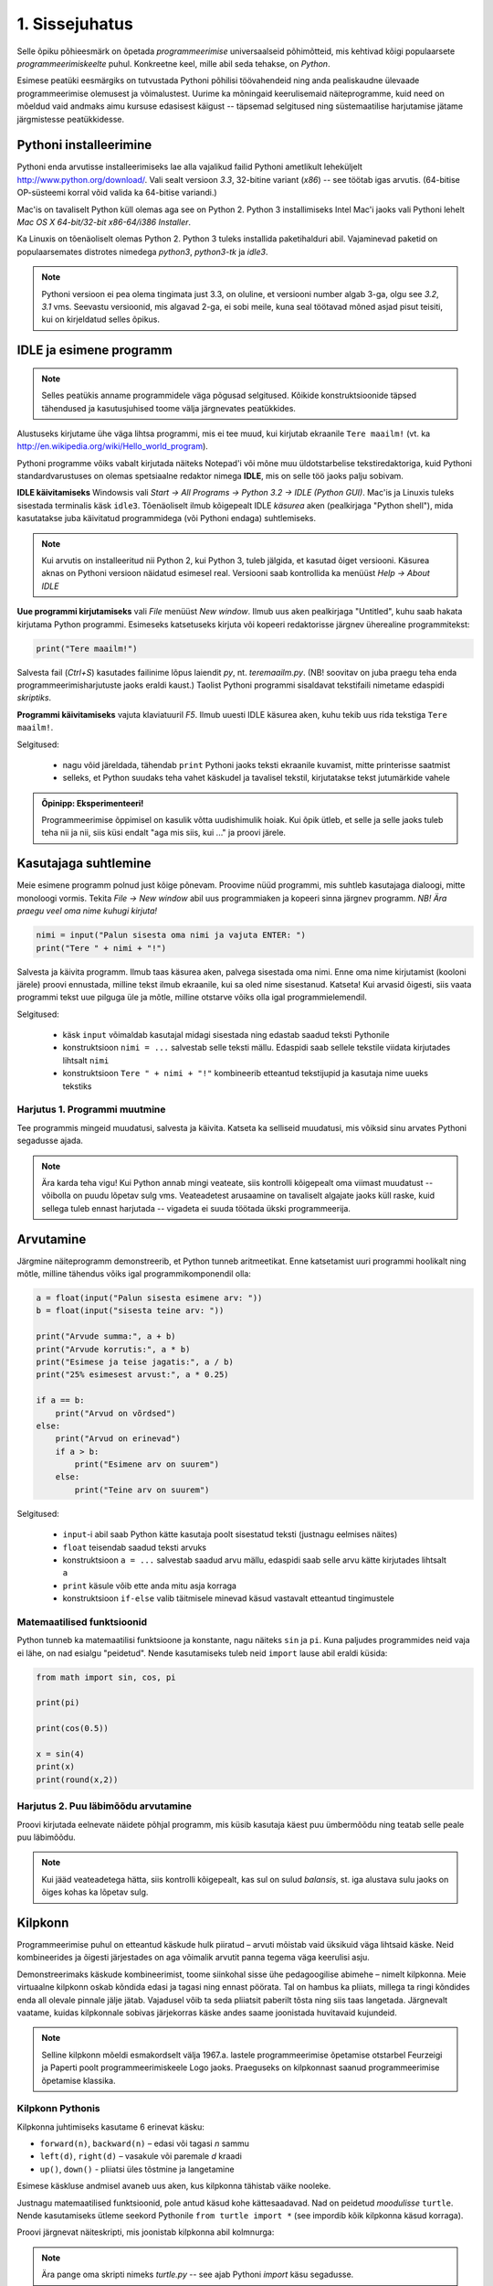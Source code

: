 1. Sissejuhatus
===============

.. todo::

    quotes: http://www.marcofolio.net/tips/27_inspiring_top_notch_programming_quotes.html
    http://quotes.cat-v.org/programming/

.. todo::

    Näita, et programmeerimine ei ole kellelegi üle mõistuse. Proovi demonstreerida, et ka need, kes arvavad, et ei oska, siiski oskavad.
    
.. todo::

    Soovita näited ümber *tippida*, et treenida tähelepanelikkust ja et konstruktsioonidega lähemalt tuttavaks saada.

Selle õpiku põhieesmärk on õpetada `programmeerimise` universaalseid põhimõtteid, mis kehtivad kõigi populaarsete `programmeerimiskeelte` puhul. Konkreetne keel, mille abil seda tehakse, on `Python`. 

Esimese peatüki eesmärgiks on tutvustada Pythoni põhilisi töövahendeid ning anda pealiskaudne ülevaade programmeerimise olemusest ja võimalustest. Uurime ka mõningaid keerulisemaid näiteprogramme, kuid need on mõeldud vaid andmaks aimu kursuse edasisest käigust -- täpsemad selgitused ning süstemaatilise harjutamise jätame järgmistesse peatükkidesse.

.. todo::

    arutulusega programmi kirjapanek ülesande püstitusest alustades


.. index::
    single: installeerimine

Pythoni installeerimine
--------------------------
Pythoni enda arvutisse installeerimiseks lae alla vajalikud failid Pythoni ametlikult leheküljelt http://www.python.org/download/. Vali sealt versioon `3.3`, 32-bitine variant (*x86*) -- see töötab igas arvutis. (64-bitise OP-süsteemi korral võid valida ka 64-bitise variandi.)

Mac'is on tavaliselt Python küll olemas aga see on Python 2. Python 3 installimiseks Intel Mac'i jaoks vali Pythoni lehelt `Mac OS X 64-bit/32-bit x86-64/i386 Installer`.

Ka Linuxis on tõenäoliselt olemas Python 2. Python 3 tuleks installida paketihalduri abil. Vajaminevad paketid on populaarsemates distrotes nimedega `python3`, `python3-tk` ja `idle3`.

.. note::

    Pythoni versioon ei pea olema tingimata just 3.3, on oluline, et versiooni number algab 3-ga, olgu see `3.2`, `3.1` vms. Seevastu versioonid, mis algavad 2-ga, ei sobi meile, kuna seal töötavad mõned asjad pisut teisiti, kui on kirjeldatud selles õpikus.
    


.. index::
    single: IDLE

IDLE ja esimene programm
----------------------------
.. note::

    Selles peatükis anname programmidele väga põgusad selgitused. Kõikide konstruktsioonide täpsed tähendused ja kasutusjuhised toome välja järgnevates peatükkides.

Alustuseks kirjutame ühe väga lihtsa programmi, mis ei tee muud, kui kirjutab ekraanile ``Tere maailm!`` (vt. ka http://en.wikipedia.org/wiki/Hello_world_program). 

Pythoni programme võiks vabalt kirjutada näiteks Notepad'i või mõne muu üldotstarbelise tekstiredaktoriga, kuid Pythoni standardvarustuses on olemas spetsiaalne redaktor nimega **IDLE**, mis on selle töö jaoks palju sobivam.

**IDLE käivitamiseks** Windowsis vali `Start -> All Programs -> Python 3.2 -> IDLE (Python GUI)`. Mac'is ja Linuxis tuleks sisestada terminalis käsk ``idle3``. Tõenäoliselt ilmub kõigepealt IDLE *käsurea* aken (pealkirjaga "Python shell"), mida kasutatakse juba käivitatud programmidega (või Pythoni endaga) suhtlemiseks.

.. note::

    Kui arvutis on installeeritud nii Python 2, kui Python 3, tuleb jälgida, et kasutad õiget versiooni. Käsurea aknas on Pythoni versioon näidatud esimesel real. Versiooni saab kontrollida ka menüüst `Help -> About IDLE`


**Uue programmi kirjutamiseks** vali `File` menüüst `New window`. Ilmub uus aken pealkirjaga "Untitled", kuhu saab hakata kirjutama Python programmi. Esimeseks katsetuseks kirjuta või kopeeri redaktorisse järgnev üherealine programmitekst:

.. sourcecode:: py3

    print("Tere maailm!")
    
Salvesta fail (`Ctrl+S`) kasutades failinime lõpus laiendit `py`, nt. `teremaailm.py`. (NB! soovitav on juba praegu teha enda programmeerimisharjutuste jaoks eraldi kaust.) Taolist Pythoni programmi sisaldavat tekstifaili nimetame edaspidi *skriptiks*.

**Programmi käivitamiseks** vajuta klaviatuuril `F5`. Ilmub uuesti IDLE käsurea aken, kuhu tekib uus rida tekstiga ``Tere maailm!``.

Selgitused:

    * nagu võid järeldada, tähendab ``print`` Pythoni jaoks teksti ekraanile kuvamist, mitte printerisse saatmist
    * selleks, et Python suudaks teha vahet käskudel ja tavalisel tekstil, kirjutatakse tekst jutumärkide vahele

.. admonition:: Õpinipp: Eksperimenteeri!

    Programmeerimise õppimisel on kasulik võtta uudishimulik hoiak. Kui õpik ütleb, et selle ja selle jaoks tuleb teha nii ja nii, siis küsi endalt "aga mis siis, kui ..." ja proovi järele.
    


Kasutajaga suhtlemine
-----------------------------
Meie esimene programm polnud just kõige põnevam. Proovime nüüd programmi, mis suhtleb kasutajaga dialoogi, mitte monoloogi vormis. Tekita `File -> New window` abil uus programmiaken ja kopeeri sinna järgnev programm. *NB! Ära praegu veel oma nime kuhugi kirjuta!*

.. sourcecode:: py3

    nimi = input("Palun sisesta oma nimi ja vajuta ENTER: ")
    print("Tere " + nimi + "!")

Salvesta ja käivita programm. Ilmub taas käsurea aken, palvega sisestada oma nimi. Enne oma nime kirjutamist (kooloni järele) proovi ennustada, milline tekst ilmub ekraanile, kui sa oled nime sisestanud. Katseta! Kui arvasid õigesti, siis vaata programmi tekst uue pilguga üle ja mõtle, milline otstarve võiks olla igal programmielemendil.

Selgitused:

    * käsk ``input`` võimaldab kasutajal midagi sisestada ning edastab saadud teksti Pythonile
    * konstruktsioon ``nimi = ...`` salvestab selle teksti mällu. Edaspidi saab sellele tekstile viidata kirjutades lihtsalt ``nimi``
    * konstruktsioon ``Tere " + nimi + "!"`` kombineerib etteantud tekstijupid ja kasutaja nime uueks tekstiks

Harjutus 1. Programmi muutmine
~~~~~~~~~~~~~~~~~~~~~~~~~~~~~~~~
Tee programmis mingeid muudatusi, salvesta ja käivita. Katseta ka selliseid muudatusi, mis võiksid sinu arvates Pythoni segadusse ajada.

.. note:: 

    Ära karda teha vigu! Kui Python annab mingi veateate, siis kontrolli kõigepealt oma viimast muudatust -- võibolla on puudu lõpetav sulg vms. Veateadetest arusaamine on tavaliselt algajate jaoks küll raske, kuid sellega tuleb ennast harjutada -- vigadeta ei suuda töötada ükski programmeerija.



Arvutamine
----------------
Järgmine näiteprogramm demonstreerib, et Python tunneb aritmeetikat. Enne katsetamist uuri programmi hoolikalt ning mõtle, milline tähendus võiks igal programmikomponendil olla:

.. sourcecode:: py3

    a = float(input("Palun sisesta esimene arv: "))
    b = float(input("sisesta teine arv: "))
    
    print("Arvude summa:", a + b)
    print("Arvude korrutis:", a * b)
    print("Esimese ja teise jagatis:", a / b)
    print("25% esimesest arvust:", a * 0.25)
    
    if a == b:
        print("Arvud on võrdsed")
    else:
        print("Arvud on erinevad")
        if a > b:
            print("Esimene arv on suurem")
        else:
            print("Teine arv on suurem")
    
Selgitused: 

    * ``input``-i abil saab Python kätte kasutaja poolt sisestatud teksti (justnagu eelmises näites)
    * ``float`` teisendab saadud teksti arvuks
    * konstruktsioon ``a = ...`` salvestab saadud arvu mällu, edaspidi saab selle arvu kätte kirjutades lihtsalt ``a``
    * ``print`` käsule võib ette anda mitu asja korraga
    * konstruktsioon ``if-else`` valib täitmisele minevad käsud vastavalt etteantud tingimustele 

Matemaatilised funktsioonid
~~~~~~~~~~~~~~~~~~~~~~~~~~~~~~~~~~~~~~~~
Python tunneb ka matemaatilisi funktsioone ja konstante, nagu näiteks ``sin`` ja ``pi``. Kuna paljudes programmides neid vaja ei lähe, on nad esialgu "peidetud". Nende kasutamiseks tuleb neid ``import`` lause abil eraldi küsida:

.. sourcecode:: py3

    from math import sin, cos, pi
    
    print(pi)
    
    print(cos(0.5))
    
    x = sin(4) 
    print(x)
    print(round(x,2))

Harjutus 2. Puu läbimõõdu arvutamine
~~~~~~~~~~~~~~~~~~~~~~~~~~~~~~~~~~~~~~~~~~~~~~~~~~~~~~~~
Proovi kirjutada eelnevate näidete põhjal programm, mis küsib kasutaja käest puu ümbermõõdu ning teatab selle peale puu läbimõõdu.


.. note::
    Kui jääd veateadetega hätta, siis kontrolli kõigepealt, kas sul on sulud `balansis`, st. iga alustava sulu jaoks on õiges kohas ka lõpetav sulg.

.. index::
    single: turtle
    single: kilpkonn; turtle
    
Kilpkonn
--------
Programmeerimise puhul on etteantud käskude hulk piiratud – arvuti mõistab vaid üksikuid väga lihtsaid käske. Neid kombineerides ja õigesti järjestades on aga võimalik arvutit panna tegema väga keerulisi asju. 

Demonstreerimaks käskude kombineerimist, toome siinkohal sisse ühe pedagoogilise abimehe – nimelt kilpkonna. Meie virtuaalne kilpkonn oskab kõndida edasi ja tagasi ning ennast pöörata. Tal on hambus ka pliiats, millega ta ringi kõndides enda all olevale pinnale jälje jätab. Vajadusel võib ta seda pliiatsit paberilt tõsta ning siis taas langetada. Järgnevalt vaatame, kuidas kilpkonnale sobivas järjekorras käske andes saame joonistada huvitavaid kujundeid.

.. note:: 
    
    Selline kilpkonn mõeldi esmakordselt välja 1967.a. lastele programmeerimise õpetamise otstarbel Feurzeigi ja Paperti poolt programmeerimiskeele Logo jaoks. Praeguseks on kilpkonnast saanud programmeerimise õpetamise klassika.

Kilpkonn Pythonis
~~~~~~~~~~~~~~~~~
Kilpkonna juhtimiseks kasutame 6 erinevat käsku:

* ``forward(n)``, ``backward(n)`` – edasi või tagasi `n` sammu
* ``left(d)``, ``right(d)`` – vasakule või paremale `d` kraadi
* ``up()``, ``down()`` - pliiatsi üles tõstmine ja langetamine

Esimese käskluse andmisel avaneb uus aken, kus kilpkonna tähistab väike nooleke.

Justnagu matemaatilised funktsioonid, pole antud käsud kohe kättesaadavad. Nad on peidetud `moodulisse` ``turtle``. Nende kasutamiseks ütleme seekord Pythonile ``from turtle import *`` (see impordib kõik kilpkonna käsud korraga).

Proovi järgnevat näiteskripti, mis joonistab kilpkonna abil kolmnurga:

.. note::
    
    Ära pange oma skripti nimeks `turtle.py` -- see ajab Pythoni `import` käsu segadusse.
    
.. sourcecode:: py3
    
    from turtle import *
    
    forward(100)
    left(120)
    forward(100)
    left(120)
    forward(100)
    left(120)
    
    exitonclick() # see võimaldab akna sulgemist hiireklõpsuga

Harjutus 3. Ruut
~~~~~~~~~~~~~~~~
Kirjuta skript, mis joonistab kilpkonnaga ruudu.


Kontrollküsimus
~~~~~~~~~~~~~~~~~~~~
Mida joonistab järgmine programm? Proovige vastata enne programmi käivitamist!

.. sourcecode:: py3

    TODO


Harjutus 5. Ümbrik
~~~~~~~~~~~~~~~~~~
Kirjuta skript, mis joonistab kilpkonnaga mõne huvitava kujundi, näiteks ümbriku. 


.. image:: images/ymbrik.png

.. hint::
    
    Diagonaali pikkuse leidmiseks tuleta meelde üht tuntud koolimatemaatika teoreemi. Kui jääd sellega hätta, siis proovi leida paras pikkus katsetamise teel.

.. index::
    single: veaotsing



.. index::
    single: käsurida
    single: shell; käsurida

Pythoni käsurida
----------------
Võibolla imestasid, miks tuleb IDLE käivitamisel kõigepelt ette käsurea aken. Põhjus on selles, et programmeerida saab ka käsureal, ilma, et programmi peaks skriptina salvestamata. Selline programmeerimise viis sobib väiksemate ülesanne lahendamiseks ning Pythoni võimaluste katsetamiseks. Kuna käske antakse ühekaupa ja tulemus näidatakse kohe järgmisel real, nimetatakse seda ka *interaktiivseks programmeerimiseks*. 

Kui sul on hetkel lahti vaid IDLE'i programmi aken, siis käsurea saad avada menüüvalikuga `Windows -> Python shell`. Käsuviip ``>>>`` näitab kohta, kuhu saab kirjutada Pythoni käsu, vajutades ENTER, see käsk täidetakse. Järgnev näide on kopeeritud IDLE'i käsurealt, kuhu sisestati 2 käsku ``print("Tere maailm!")`` ja ``print(23*454)``:

.. sourcecode:: py3

    >>> print("Tere maailm!")
    Tere maailm!
    >>> print(23*454)
    10442

.. note::

    Edaspidi tuleb meil näiteid nii käsurea, kui skriptide (st. faili salvestatud programmide) kohta. Kui näide algab käsuviibaga (``>>>``), siis esitab see käsurea dialoogi. Vastasel juhul on tegemist skriptiga.
    
    NB! Käsureal kasutatakse käsuviiba märki vaid selleks, et oleks kergem eristada, millistel ridadel on käsud ja millistel on vastused. Seda ei ole vaja kunagi ise kirjutada. Skiptis ei kasutata seda märki kunagi.

.. note::

    IDLE käsureal saab varasema käsu uuesti ette, kui liigud nooleklahvidega soovitud käsuni ja vajutad ENTER. Veidi kiirem variant on klahvikombinatsioon Alt+P (*P* nagu *previous*).




Harjutus 5. Interaktiivne programmeerimine
~~~~~~~~~~~~~~~~~~~~~~~~~~~~~~~~~~~~~~~~~~~~~~
Katseta erinevaid siiani nähtud käske ka käsureal. Proovi muuhulgas ka Pythoni mälu kasutamist. (Paraku võib kilpkonna juhtimine käsurealt ebaõnnestuda, see sõltub IDLE'i seadetest.)

Python kui kalkulaator
~~~~~~~~~~~~~~~~~~~~~~
.. note::
    
    Siin ja edaspidi on käsurea näidete juures soovitav ise järgi katsetada mõned sarnased, aga mitte samad näiteid (kui proovid täpselt samu näiteid, siis usu, sa saad ka samad tulemused.) Ürita Pythonit (või iseennast) üllatada!



Nagu nägid, oskab Python arvutada, seega saaks Pythoni käsurida kasutada võimsa kalkulaatorina. Kuna ``print``-i kirjutamine iga arvutuse juures on liiga tüütu, näidatakse käsureal tulemust ka siis, kui avaldis kirjutada ilma ``print`` käsuta: 

.. sourcecode:: py3  
    
    >>> 3 / 2
    1.5
    >>> 5 * 5
    25
    >>> 4 + 9 - 1
    12
    >>> 10 / 3
    3.3333333333333335
    >>> round(10 / 3)
    3

.. note::
    
    Selline trikk toimib ainult käsureal. Kui soovid skriptis midagi ekraanil näidata, tuleb kasutada ikkagi ``print`` käsku.
    


Arve saab "mällu" salvestada samamoodi nagu skriptis:

.. sourcecode:: py3

    >>> a = 2 * 3
    >>> b = 1
    >>> a + b + 2
    9

Ka matemaatiliste funktsioonide importimine toimib samal põhimõttel nagu skripti puhul:

.. sourcecode:: py3

    >>> from math import sin, pi
    >>> sin(1)
    0.8414709848078965
    >>> pi
    3.141592653589793


Harjutus 6. Ruutjuur
~~~~~~~~~~~~~~~~~~~~~~~~~~~~~~~~~~~~
#. Uuri Pythoni matemaatikamooduli dokumentatsiooni aadressilt http://docs.python.org/3/library/math.html
#. Proovi saada aru, kuidas arvutatakse Pythonis ruutjuurt
#. Arvuta Pythoni käsureal, kui pikk on ristkülikukujulise maatüki diagonaal, mille mõõtmed on 50m x 75m.

.. hint::

    .. sourcecode:: py3
    
        >>> from math import sqrt
        >>> sqrt(4)
        2.0    

Vigadest
--------------------------------
Nagu sa ehk eelnevaid ülesandeid lahendades juba märkasid, annab Pythoni märku, kui sa tema arvates midagi valesti oled teinud. Veateateid võiks kõige üldisemalt jaotada kahte liiki:

**Süntaksivea** (ing. k *syntax error*) korral ei saa Python programmi tekstist aru ja seetõttu ei hakka ta programmi üldse käivitama. Veateate ütleb Python selle rea kohta, kus ta enam edasi lugeda ei osanud, tegelik vea põhjus on tihti hoopis eelneval real. Üks tüüpilisemaid süntaksivigu on puuduv lõpetav sulg -- kuigi iga programmeerija saab aru, mida on mõeldud lausega ``x = 3 + (4 * 5``, on see Pythoni jaoks täiesti mõttetu tekst, sest see ei vasta Pythoni reeglitele. Teisiti öeldes, Python (nagu ka iga teine programmeerimiskeel) on suur tähenärija ning sellega tuleb arvestada -- programmi kirjutamisel tuleb olla täpne!

**Täitmisaegse vea** (ing. k *runtime error*) puhul programm küll käivitati, aga mingi konkreetse käsu täitmine ebaõnnestus. Vigaseks käsuks võis olla näiteks nulliga jagamine, valesti kirjutatud funktsiooninime kasutamine, olematu faili lugemine vms. Kui sa pole siiani ühtki täitmisaegset veateadet näinud, siis sisesta käsureal käsk ``prin("Tere!")``.

.. note::

    Täitmisaegses veateates on tavaliselt mitme rea jagu infot, mis on abiks kogenud programmeerijale, aga võivad algajal silme eest kirjuks võtta. Sellest ei tasu lasta ennast heidutada -- enamasti piisab vaid veateate viimase rea lugemisest. Lisaks probleemi kirjeldusele on veateates alati ka reanumber, mis viitab vea tekitanud reale programmi tekstis. (Käsureal töötades on aktiivse käsu reanumber alati 1).

    Paraku tuleb algajatel vahel ka veateate viimase rea üle pead murda -- hea näide on see, kui sulle öeldakse käsu ``cos(pi)`` peale ``NameError: name "cos" not defined``. Sisuline põhjus pole siin mitte see, et käsk ``cos`` vale oleks, vaid see, et unustasite eelnevalt ``cos`` funktsiooni importida. (Ei, Python ei soovi segaste teadetega algajaid kiusata -- kui õpid tundma Pythoni peamiseid tööpõhimõtteid, siis paistab ka sulle antud veateate sõnastus täiesti loomulik).

.. note::

    Veateate põhjust on kergem leida, kui sa kirjutad programmi järk-järgult ja katsetad poolikut lahendust iga täienduse järel. Kui programm töötas korralikult enne viimase rea lisamist, siis tõenäoliselt on viga viimases reas ja sa ei pea tervet programmi läbi vaatama.

Veateateid näed sa oma programmeerimise karjääri jooksul väga palju, seega ei maksa neid karta. Lähtu sellest, et iga veateade on mõeldud programmeerija abistamiseks -- loe teate tekst alati hoolikalt läbi ja mõtle, milles võis probleem olla. Nii märkad varsti, et Pythoni veateadete "salakiri" on muutunud arusaadavaks ja kasulikuks informatsiooniks.

Semantilised vead
~~~~~~~~~~~~~~~~~~~~~~
Programmeerimises on veel üks liik vigasid, mis on kõige ohtlikumad ja mida nimetatakse **semantilisteks vigadeks** või ka lihtsalt **loogikavigadeks**. Nende vigade puhul võib kõik olla Pythoni seisukohast korrektne (st. mingit veateadet ei tule), aga programm ei tee seda, mis programmeerija silmas pidas.

Harjutus 7. Semantiline viga
~~~~~~~~~~~~~~~~~~~~~~~~~~~~~~~~
Leidke järgnevast näiteprogrammist semantiline viga:

.. sourcecode:: py3

    aeg = float(input("Mitu tundi kulus sõiduks? "))
    teepikkus = float(input("Mitu kilomeetrit sõitsid? "))
    kiirus = aeg / teepikkus
    
    print("Sinu kiirus oli " + str(kiirus) + " km/h")

TODO: Näide koos arutlusega
--------------------------------
TODO: Video!

Programmeerimisest üldisemalt
------------------------------
Vahetame nüüd korraks perspektiivi ning vaatame üle mõningad üldisemad programmeerimisega seotud küsimused.

Mis on programm?
~~~~~~~~~~~~~~~~~~~~~~~~
`Programm`, nii nagu me seda selles õpikus mõistame, on mingi tegevuse kirjeldus. Selle poolest on programmi mõiste väga sarnane teatris ja kinos kasutatavale `käsikirja` e. `stsenaariumi` mõistele (inglise keeles saab kasutada mõlema mõiste kohta lausa sama sõna -- `script`).

Oluline erinevus teatri käsikirja ning programmi vahel on see, et programm pannakse kirja mingis `programmeerimiskeeles` (nt. `Python` või `Java`), mitte `loomulikus keeles` (nt. eesti või inglise keel). Programmeerimiskeeled on palju primitiivsemad ja rangemad, kui loomulikud keeled (seda nii sõnavara, kui reeglite poolest), seetõttu on võimalik neid keeli "õpetada" ka arvutile. See omakorda võimaldab meil lasta oma "käsikirja" (programmi) "etendada" (`käivitada` või `jooksutada`) arvutil. 

Tavapärases kirjas või kõnes on iga mõte tavaliselt väljendatud liiaga -- kui mõnes lauses on kirjaviga või keelevääratus, siis järgnevad sõnad ja laused aitavad mõttest siiski õigesti aru saada. Programmeerimiskeeles kirjutatud tekstid on seevastu "tihedad", seal ei ole midagi üleliigset, mille abil saaks vigaselt väljendatud mõtet õigesti mõista -- kui programmeerija kirjutab kasvõi ühe tähe valesti, on tulemuseks vigane või vale tähendusega programm. See tähendab, et *programmides mängivad pisikesed detailid palju suuremat rolli, kui loomulikus kõnes või kirjas*.

Veel üks erinevus: kuigi kaasaegses teatris kaasatakse mõnikord etendusse ka publikut, on etenduse kulg enamasti siiski ette teada. Programmidesse on seevastu peaaegu alati sisse kirjutatud ka "publikuga" (kasutajaga) suhtlemine, mis võib edasist programmi käiku väga oluliselt mõjutada. Lisaks kasutajalt saadud infole (mis on edastatud nt. hiire või klaviatuuri kaudu) võib programm hankida infot ka näiteks kõvakettalt või internetist.


Mis on programmeerimine?
~~~~~~~~~~~~~~~~~~~~~~~~~~~
TODO: kunst? teadus? inseneritöö?

Kõige lihtsam oleks öelda, et programmeerimine on programmi kirjapanemine. Tehniliselt võttes see nii ongi, aga mängu tulevad ka mõned olulised inimlikud aspektid.

Kuna lähteülesanne on alati püstitatud loomulikus keeles, võivad paljud olulised nüansid jääda esialgu tähelepanuta. Seetõttu ei õnnestu tavaliselt programmi oma peast lihtsalt "maha kirjutada" -- enamasti tuleb alustada mõnede fragmentidega, mille kirjapanek annab parema arusaamise ülesande olemusest. Parem arusaamine omakorda võimaldab näha, mida tuleks veel täpsustada, mida järgmisena kirja panna jne. Teisiti öeldes, programmeerija peab pidevalt ülesannet `analüüsima`. Analüüsi ja kirjutamise tsükkel kordub suuremate ülesannete juures palju kordi.

Teiseks, programmeerija on inimene ja inimene teeb vigu. Seetõttu loetakse üheks programmeerimise osaks ka programmi `silumist` st. juba kirjapandud programmist vigade otsimist ja nende parandamist. Suurem osa vigu avastatakse eespool kirjeldatud kirjutamise ja analüüsimise protsessis, aga tähelepanelik maksab olla ka siis, kui programm on sinu arvates juba valmis.

Kokkuvõtteks võib öelda, et *programmeerimine on mitmekesine protsess*, kuhu on muuhulgas põimitud ülesande analüüsimine, lahenduse kirjapanek, selle kontrollimine ja parandamine.

.. todo:: 

    Kas programmeerimine on "kuiv"? Kas on olemas 1 õige lahendus?

.. todo::

    Esimene kirjutis ei pea olema lõplik

Mis on Python?
~~~~~~~~~~~~~~
Python on programmeerimiskeel ning samas ka programm, mis `interpreteerib` keeles Python kirjutatud programme. 

.. note::

    Mõnede programmeerimiskeelte puhul (nt. `C` või `C++`) `tõlgitakse` e. `kompileeritakse` programmid enne käivitamist `masinkoodi` (st. "arvuti keelde"). Selliselt ettevalmistatud programmide käivitamiseks pole eraldi interpretaatorprogrammi tarvis -- arvuti ise on interpretaator.
    
    Taolisel lähenemisel on omad eelised ja omad puudused, aga on leitud, et vähemalt programmeerimise õppimisel on interpreteeritava keele (nt. Python) kasutamine mugavam.
    

Mõtteharjutus
~~~~~~~~~~~~~~~~~~~
Kuidas võiks arvutite ja tehisintellekti areng mõjutada programmeerijate elu? Kas tulevikus saab programmeerida eesti või inglise keeles? Millised takistused tuleks selleks ületada? Kas kunagi hakkavad arvutid arvestama sellega, et programmeerija võib teha vigu? ("Hmm... siin on küll kirjas ``2 / x`` aga see ei klapi siin mitte, küllap ta mõtles ``x / 2``").



Programmeerimise õppimine
------------------------------
Programmeerimist ei saa "ära õppida" selles mõttes nagu saab selgeks õppida teatud hulka võõrkeelseid väljendeid. Kuigi kõik Pythonis programmeerimise reeglid saaks vabalt mahutada ühele A4-le, ei piisa ainult nende meeldejätmisest, sest võimalusi nende reeglite *kombineerimiseks* on lõputult. Lisaks reeglite teadmisele tuleb osata näha ülesande "sisse", märgata selle nüansse, kujutleda otsitavat lahendust ning lõpuks "tõlkida" oma nägemus programmeerimiskeelde. See on protsess, mis nõuab samaaegselt loovust ja täpsust, üldistusvõimet ja konkreetsust. 

Et suuta taolist protsessi oma peas läbi viia ka raskete (st. huvitavate) ülesannete puhul, on vaja *harjutada* järjest raskemate ülesannetega, ainult teooria lugemisest ja näiteülesannete läbiproovimisest ei piisa. Seetõttu on järgnevates peatükkides hulgaliselt ülesandeid, mis nõuavad äsja loetud materjali praktilist rakendamist.

.. admonition:: NB!

    Eespool mainitud täpsuse ja konkreetsuse aspekt ütleb muuhulgas seda, et ülesande lahendus tuleks panna kirja isegi siis, kui sa suudad selle oma peas valmis konstrueerida. Keel, mida me kasutame mõtlemiseks, on palju hägusam ja vähem range kui programmeerimiskeeled, seetõttu on alati võimalus, et pealtnäha korralik lahendus meie peas on tegelikult puudulik või vigane.

Kui sa tunned, et mõne ülesande lahendamiseks pole antud piisavalt juhtnööre, siis tea, et see on taotluslik -- need ülesanded õpetavad sulle tehniliste probleemide lahendamist kõige üldisemal tasemel. Proovi taolist ülesannet enda jaoks ümber sõnastada, otsi seoseid ja sarnasusi teiste ülesannetega, lihtsusta ülesannet, otsi abi internetist või kaaslastelt, võta väike puhkepaus, vaata ülesannet värske pilguga ja proovi jälle. Läbi raskuste saavutatud kogemused ja oskused on sulle edaspidi kõige rohkem abiks!

Programmeerimiseks vajalikku ettevalmistust on mõnel inimesel rohkem ja teisel vähem, aga harjutamisega on kõigil võimalik end selles osas arendada!

Mõtlemise stiilid
~~~~~~~~~~~~~~~~~~~~~~
Osad inimesed (sh. suur osa programmeerijatest) eelistavad õppida ja mõelda abstraktselt -- nad ei tunne ennast kindlalt enne, kui nad on suutnud käsitletava teema formuleerida enda peas võimalikult üldiselt. Sellise mõtlemisstiili märksõnadeks on loogika, ratsionaalsus, abstraktsus, formaalsus ja üldistamine. Nende märksõnadega seotud mõtteprotsessid pidavat toimuma peamiselt vasakus ajupooles.

Teistele (nt. suurele osale kunstnikest) lähevad rohkem korda konkreetsed situatsioonid või kombinatsioonid. Uue teema õppimisel ei tunne nad ennast kindlalt enne, kui nad on suutnud selle seostada millegi konkreetse või elulisega. Öeldakse, et nemad suudavad paremini kasutada oma paremat ajupoolt, mis pidavat muuhulgas vastutama intuitsiooni ja loova mõtlemise eest.

Kuigi tavapäraselt rõhutatakse programmeerimise juures abstraktse mõtlemise vajalikkust, peab edukas programmeerija kasutama siiski tervet oma aju. Keeruliste süsteemide haldamine nõuab tõepoolest head üldistamisvõimet, aga parimad programmiideed sünnivad tihti hoopis konkreetsetest, elulistest või ka täiesti mitteratsionaalsest mõtetest ja tunnetest.

Loomulikult ei ole kõik must ja valge -- sama inimene mõtleb erinevates situatsioonides erinevalt ning erinevaid mõtlemise stiile on võimalik arendada. Siiski on erinevatel inimestel programmeerimise õppimisel erinevad lähtepositsioonid ja erinevad väljakutsed. Kui sa ei tunne ennast abstraktsete teemadega mugavalt, siis ilmselt tuleb sul lihtsalt rohkem konkreetseid ülesandeid lahendada, enne kui õnnestub mingist teemast üldistatud ettekujutust saada. Neil, kes kalduvad abstraktsust eelistama, on mõtet iga teema juures võtta endale lisaaega märkamaks võimalikke seoseid igapäevase eluga.


Mõtteharjutus
~~~~~~~~~~~~~~~~~~~
* Kas sa eelistad mõelda pigem abstraktselt või konkreetselt? Miks sa nii arvad?
* Millised oma tugevaid külgi saaksid sa programmeerimisel rakendada? Tähelepanelikkust? Loovust? Järjekindlust? Täpsust? Julgust väljakutseid vastu võtta? Head üldistusvõimet? Uudishimu? Korrektsust? Seoste ja mustrite märkamise oskust?
* Milliseid nimetatud omadustest pead sa veel arendama?


Programmeerimine vs. maagia
~~~~~~~~~~~~~~~~~~~~~~~~~~~~~~
TODO: ära jäta muljet, et katsetamine on halb!!!!!

TODO: viita tagasi mõtlemise stiilidele

Algajatel programmeerijaltel võib kergesti tekkida mulje, et programmeerimiseks tuleb teada mingit komplekti "loitse" (programmilõike), mille on välja mõelnud vanad ja targad mehed, ning neid tuleb rituaali korras "sõnuda" (st. oma programmi kopeerida), ja loota, et kokku sattusid õiged loitsud, mis annavad soovitud tulemuse. Taolist lähenemist nimetatakse inglise keeles `cargo cult programming` (vt. http://en.wikipedia.org/wiki/Cargo_cult) ja see lähenemine ei vii praktikas kuigi kaugele.

On täiesti loomulik, kui mõned selle peatüki näited või ülesanded jäid praegu sinu jaoks segaseks või lausa "müstiliseks". Pole hullu, peatüki eesmärk oli anda lihtsalt esimene ettekujutus Pythoni programmidest. Tegelikult pole programmeerimises aga midagi müstilist -- iga programmilõigu tööpõhimõtet on võimalik alati täielikult ära seletada.

Keerulisemate programmide loomine, täiendamine ja muutmine on võimalik vaid siis, kui sa saad programmist lõpuni aru. Seetõttu *on oluline, et järgmisest peatükist alates mõistaksid sa enda kirjutatud programmides iga sümboli otstarvet ja tähendust*.  Kui sa lepid sellega, et mingi koht programmis jääbki segaseks, siis tõenäoliselt raskendab see ka järgnevate teemade mõistmist. Vajaduselt küsi julgelt nõu kaaslaste või juhendajate käest, aga *ära pea oma tööd lõpetatuks, kui su programmis on mõni rida, mille tähendust sa täpselt ei mõista! Katse/eksitus meetodil (e. lotomängija stiilis) programmeerimine on tupiktee!*

.. note::
    
    Viimase lause juurde võiks siiski lisada väikese möönduse: katsetamine on OK, kui su eesmärk on katsetamise teel asja põhimõttest aru saada. Peaasi, et sa ei loeks oma tööd lõpetatuks enne, kui sa tunned, et saad programmist väga hästi aru.

Kokkuvõte
-------------
See peatükk on oma eesmärgi täitnud kui:

    * sa oskad IDLE abil Pythoni programme avada ja käivitada
    * sa oskad IDLE käsureal aritmeetikat teha
    * sul on üldine ettekujutus, mida programmeerimine endast kujutab
    * sa tahad programmeerimise õppimisega jätkata :)
    
Iga peatüki lõpus on soovitav teha iseenda jaoks mõttes (või kirjalikult) olulistest punktidest kokkuvõte, aga toome siinkohal välja ka selle, mis on tähtis õpiku autorite arvates:

    * Pythonis programmeerimiseks on kaks viisi -- skripti kirjutamine ning käsureal toimetamine
    * programmeerimiskeeled on ranged, seetõttu tuleb programmeerimisel olla täpne
    * programmeerimise õppimine nõuab harjutamist
    * vigade tegemist ei maksa karta
    * enda kirjutatud programmi tuleks lubada vaid neid lauseid, mille otstarbest saad sa täielikult aru

Ülesanded
------------
.. note ::

    Peatükkide lõpus olevad ülesanded on mahukamad, kui teksti sees antud ülesanded ja õpetavad seega paremini probleemi lahendamise oskust. Esimeses peatükis on soenduseks vaid üks ülesanne, edaspidi tuleb neid rohkem.
    
1. Maja
~~~~~~~~~~~~~~~~~~~~~~
Kirjuta programm, mis joonistab kilpkonnaga lihtsa otsevaates maja (võib olla ka "pseudo-3d" vaatega). 

.. hint::

    Vaja võib minna kilpkonna käske ``up()`` ja ``down()``. Vaata nende tähendust ülaltpoolt.



Projekt
----------
Selle õpiku näited ja ülesanded on valdavalt fokuseeritud mingile kindlale teemale, mida vastavas peatükis käsitletakse. Reaalse elu programmeerimisülesannetel aga pole taolisi teemalipikuid küljes -- programmeerija peab ise selgusele jõudma, milliseid vahendeid antud ülesande lahendamiseks tarvis läheb.

Teine paratamatu puudus õpikunäidete ja ülesannete juures on see, et need ei pruugi olla kõigi lugejate jaoks ühtviisi huvitavad. Seetõttu on programmeerimise õppimisel väga kasulik valida endale mõni suuremat sorti huvipakkuv ülesanne -- nn. `projekt`, ning tegelda sellega paralleelselt uute teemade õppimisega. Tuleb välja, et õppimine on palju ladusam ja huvitavam, kui sul on iga uue teema jaoks juba valmis paras "auk" oma projektiidees, kus õpitut saab kohe rakendada!

Huvitavate ideede realiseerimiseks läheb aga tavaliselt vaja rohkem abivahendeid, kui õpikunäidete jaoks. Nende abivahendite tutvustamiseks ongi mõnede peatükkide lõpus plokk pealkirjaga `Projekt`. Erinevalt õpiku põhitekstist, mis keskendub Pythoni üldistele põhimõtetele, vaadeldakse edaspidistes projektiplokkides mingi spetsiifilisema `teegi` (ing.k. `library`) kasutamist, mille abil saaks luua midagi põnevat ja/või praktilist.

Selle peatüki projektiploki eesmärgiks on aidata ideede genereerimisel. Allpool tutvustame kolme küllalt erinevat programmi, mida oleks võimalik kirjutada antud õpiku materjali põhjal. Lae need programmid oma arvutisse ja käivita samamoodi nagu ülalpool toodud näiteprogrammid. 

.. note::

    Arvatavasti jääb nende programmide kood praegu arusaamatuks, kuid proovi siiski seda lugeda, kas või selleks, et saada aimu, mis sind ees ootab :)

"Mis toimub?"
~~~~~~~~~~~~~~~~~~~~~~~~~~~
:download:`mistoimub.py <downloads/mistoimub.py>`

See küllalt lihtne programm loeb ja esitab andmeid kahelt veebilehelt. Ühel juhul loetakse info sisse spetsiaalses XML formaadis (XML-i töötlemisest tuleb põgusalt juttu ühes hilisemas projektiplokis), teisel juhul otsitakse soovitud info üles Pythoni tekstitöötlusvahenditega (seda õpetab juba järgmine peatükk).

Eurokalkulaator
~~~~~~~~~~~~~~~~~~~~
:download:`eurokalkulaator.py <downloads/eurokalkulaator.py>`

See programm demonstreerib "standardse" graafilise kasutajaliidese loomise võimalusi Pythonis. Programmi loogika on siin väga lihtne, põhitöö on kulunud kasutajaliidese elementide paikasättimisele. Sellele teemale on pühendatud mitu järgnevat projektiplokki ning õpiku lisa `tkinter`.

Minesweeper
~~~~~~~~~~~~~~~~
Selle programmi katsetamiseks tuleb alla laadida 3 faili. Kõik need tuleks salvestada samasse kausta:

    * :download:`minesweeper.py <downloads/minesweeper/minesweeper.py>`
    * :download:`plain_cover.gif <downloads/minesweeper/plain_cover.gif>`
    * :download:`flagged_cover.gif <downloads/minesweeper/flagged_cover.gif>`
    

Siin on tegemist "vabas vormis" graafilise kasutajaliidesega, mis sobib hästi just mängude tegemiseks. Rohkem selgitusi tuleb järgnevates projektiplokkides ning lisas `tkinter`.

Sinu enda projekt
~~~~~~~~~~~~~~~~~~~~~~~~~~
Vali välja mõned esialgsed programmiideed, mida sa sooviksid Pythonis realiseerida. Uute teemade õppimisel mõtle, kas ja kuidas sa saaksite antud teemat rakendada enda programmi juures.


Praktilisi näpunäiteid
-----------------------
    
Pythoni kasutamine süsteemi käsureal
~~~~~~~~~~~~~~~~~~~~~~~~~~~~~~~~~~~~~~~~
Nagu eespool mainitud, on Pythoni programmid tavalised tekstifailid ja nende käivitamiseks läheb vaja vaid Pythoni interpretaatorit. Selle demonstreerimiseks kirjutame oma esimese "Tere maailm!" programmi nüüd Notepad'is (Linuxi ja Mac-i puhul kasuta mõnd suvalist tekstiredaktorit) ning käivitame selle *süsteemi käsureal*.

.. note:: 
    Neile, kes pole arvutiga veel päris sinasõbrad, võib alljärgnev protseduur tunduda keeruline. Nagu eespool nägid, saab edukalt programmeerida ka ilma süsteemi käsurida puutumata (tõepoolest, selles kursuses me seda rohkem ei puutugi), aga kuna arvutispetsialistide jaoks on käsurea kasutamise oskus väga oluline, siis näitame siinkohal kiirelt ära, kuidas Python toimib OP-süsteemi "kapoti all".

Ava Notepad (või mõni muu tekstiredaktor, mis salvestab *plain text*-i). Kopeeri sinna meie esimese programmi tekst (``print("Tere maailm!")``) ja salvesta, nagu ikka, laiendiga ``.py``.
    
.. note::

    Notepad on laiendite osas kangekaelne -- kui sa panete laiendiks ``.py``, siis lisatakse tõenäoliselt salvestamisel sinna otsa veel ``.txt``. Selle vältimiseks pange salvestusdialoogis failinime ümber veel jutumärgid, nt. ``"teremaailm.py"``. See annab Notepad'ile märku, et sa tõesti soovid sellist failinime ja ei midagi muud.

Programmi käivitamiseks avame kõigepealt süsteemi käsurea ja liigume sellesse kausta, kus meie programm asub. Windows Vista ja Windows 7 puhul ava *Start-menüü*, sisesta otsingulahtrisse *cmd.exe* ja vajuta ENTER. Windows XP's tuleb Start-menüüst kõigepealt valida *Run* ja seejärel sisestada *cmd.exe* ja ENTER. Mac OS X's ja Linuxis tuleb avada *Terminal*.

Õigesse kausta liikumiseks sisesta ``cd``, tühik ja täielik kausta nimi. Näiteks, kui sinu programmeerimise kaust asub sinu kodukaustas, siis võiks kausta vahetamise käsk näha välja midagi sellist:

    * ``cd C:\Users\Peeter\Documents\progemine`` (Windows 7 ja Vista)
    * ``cd "C:\Documents and Settings\Peeter\My Documents\progemine"`` (Windows XP. Kui kausta nimes esineb tühikuid, tuleb see ümbritseda jutumärkidega)
    * ``cd ~/progemine`` (Mac ja Linux)

Programmi käivitamiseks tuleb pöörduda Pythoni interpretaatori poole, öeldes talle jooksutatava programmi nime: 

    * ``c:\python32\python teremaailm.py`` (Windowsis, eeldades, et sul on Python 3.2 ja see on paigaldatud vaikimisi määratud kausta)
    * ``python3 teremaailm.py`` (Mac ja Linux)

Kui kõik läks kenasti, siis ilmus ekraanile uus rida ``Tere maailm!`` ja selle järel uuesti süsteemi käsuviip. 

Mis selle käsu peale tegelikult toimus:

    * OP-süsteem käivitas Pythoni interpretaatori, andes talle *argumendiks* programmi failinime (*teremaailm.py*)
    * Pythoni interpretaator luges etteantud faili sisu mällu, vaatas teksti üle (kontrollides muuhulgas, et seal poleks süntaksivigu) ning hakkas käske ükshaaval täitma e. *interpreteerima*. 
    * Esimene käsk ütles, et ekraanile tuleb kirjutada tekst *Tere maailm!*. Seda interpretaator ka tegi
    * Kuna selles programmis rohkem käske polnud, siis interpretaator lõpetas töö ning käsurida läks tagasi OP-süsteemi kätte.
    
Kui käivitad Pythoni interpretaatori ilma programmi argumendita, siis avaneb Pythoni käsurida, mis on peaaegu identne IDLE'i käsureaga.

.. note::

    Kui soovid ka Windowsis käivitada Pythoni interpretaatorit ilma tema asukohta mainimata (olgu interaktiivselt või skripti jooksutamiseks), siis loe edasisi juhiseid siit: http://docs.python.org/3/using/windows.html#configuring-python.
    
    Windowsis saab Pythoni skripte käivitada ka nagu tavalisi programme, nt. topeltklõpsuga `Windows Exploreris`.

Pythoni programmi pakendamine *exe-failiks*
~~~~~~~~~~~~~~~~~~~~~~~~~~~~~~~~~~~~~~~~~~~~
Nõue, et Pythoni programmide käivitamiseks peab süsteemi olema paigaldatud Pythoni interpretaator, võib olla mõnikord tülikas, näiteks, kui soovid oma programmi jagada mõne sõbraga, kes arvutitest palju ei taipa.

Õnneks on loodud vahendeid, mis pakendavad Pythoni programmi koos selle käivitamiseks vajaliku infrastruktuuriga ühte *jooksutatavasse* (ing. k. *executable*) faili (e. `exe-faili`). Taolist faili saab topeltklõpsuga käivitada ka süsteemides, kus Pythonit pole paigaldatud. Tuleb vaid arvestada, et saadud exe fail on mõne megabaidi suurune ka siis, kui programmiks on "Tere maailm!".

Taolistest pakendajatest tundub hetkel kõige parem *cx_Freeze*. Selle allalaadimiseks ja kasutusjuhiste lugemiseks mine aadressile http://cx-freeze.sourceforge.net/.

`Edit with IDLE`
~~~~~~~~~~~~~~~~~~~~
Üks mugav viis, kuidas Windowsis avada olemasolevaid Pythoni faile IDLE-s, on teha `Windows Explorer`-is soovitud failil paremklõps ning valida `Edit with IDLE`.
    
Kui arvutis on mitu Pythoni versiooni, siis ei pruugi fail avaneda õiges IDLE versioonis. Sel puhul võib olla abiks järgneval aadressil jagatav programm: http://defaultprogramseditor.com/. Sellega saab määrata, millise programmiga peaks mingi failitüüp avanema.
